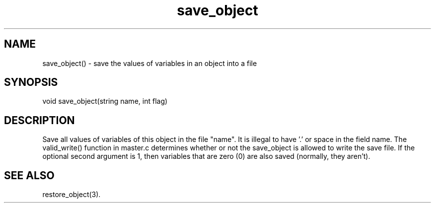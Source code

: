 .\"save the values of variables in an object into a file
.TH save_object 3

.SH NAME
save_object() - save the values of variables in an object into a file

.SH SYNOPSIS
void save_object(string name, int flag)

.SH DESCRIPTION
Save all values of variables of this object in the file "name".
It is illegal to have '.' or space in the field name.  The valid_write()
function in master.c determines whether or not the save_object is allowed
to write the save file.  If the optional second argument is 1, then variables
that are zero (0) are also saved (normally, they aren't).

.SH SEE ALSO
restore_object(3).

